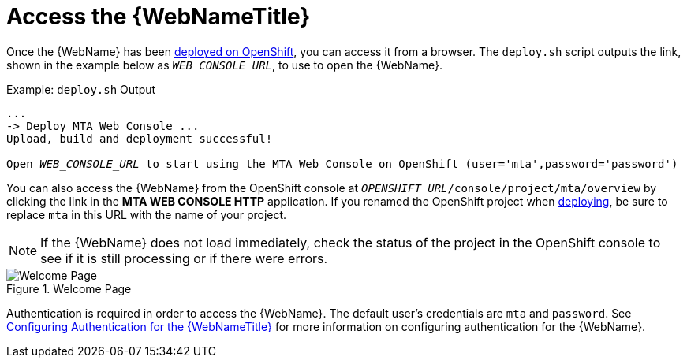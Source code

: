 [[access_console_openshift]]
= Access the {WebNameTitle}

Once the {WebName} has been xref:deploy_mta_app_openshift[deployed on OpenShift], you can access it from a browser. The `deploy.sh` script outputs the link, shown in the example below as `__WEB_CONSOLE_URL__`, to use to open the {WebName}.

.Example: `deploy.sh` Output
[source,options="nowrap",subs="+quotes"]
----
...
-> Deploy MTA Web Console ...
Upload, build and deployment successful!

Open __WEB_CONSOLE_URL__ to start using the MTA Web Console on OpenShift (user='mta',password='password')
----

You can also access the {WebName} from the OpenShift console at `__OPENSHIFT_URL__/console/project/mta/overview` by clicking the link in the *MTA WEB CONSOLE HTTP* application. If you renamed the OpenShift project when xref:deploy_mta_app_openshift[deploying], be sure to replace `mta` in this URL with the name of your project.

NOTE: If the {WebName} does not load immediately, check the status of the project in the OpenShift console to see if it is still processing or if there were errors.

.Welcome Page
image::web-login-openshift.png[Welcome Page]

Authentication is required in order to access the {WebName}. The default user's credentials are `mta` and `password`. See xref:config_auth[Configuring Authentication for the {WebNameTitle}] for more information on configuring authentication for the {WebName}.
